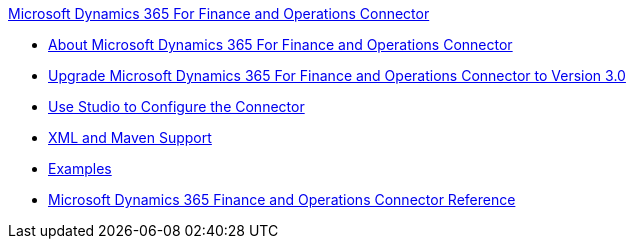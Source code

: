 .xref:index.adoc[Microsoft Dynamics 365 For Finance and Operations Connector]
* xref:index.adoc[About Microsoft Dynamics 365 For Finance and Operations Connector]
* xref:microsoft-365-finance-operations-connector-upgrade.adoc[Upgrade Microsoft Dynamics 365 For Finance and Operations Connector to Version 3.0]
* xref:microsoft-365-finance-operations-connector-studio.adoc[Use Studio to Configure the Connector]
* xref:microsoft-365-finance-operations-connector-xml-maven.adoc[XML and Maven Support]
* xref:microsoft-365-finance-operations-connector-examples.adoc[Examples]
* xref:microsoft-365-ops-connector-reference.adoc[Microsoft Dynamics 365 Finance and Operations Connector Reference]
